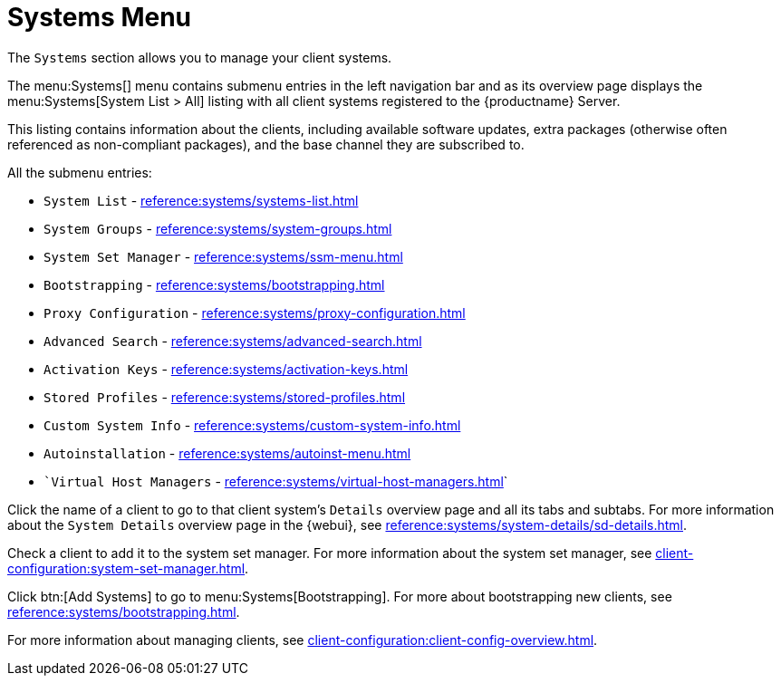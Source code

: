 [[ref-systems-menu]]
= Systems Menu

The [guimenu]``Systems`` section allows you to manage your client systems.

The menu:Systems[] menu contains submenu entries in the left navigation bar and as its overview page displays the menu:Systems[System List > All] listing with all client systems registered to the {productname} Server.

This listing contains information about the clients, including available software updates, extra packages (otherwise often referenced as non-compliant packages), and the base channel they are subscribed to.














All the submenu entries:

* [guimenu]``System List``          - xref:reference:systems/systems-list.adoc[]
* [guimenu]``System Groups``	    - xref:reference:systems/system-groups.adoc[]
* [guimenu]``System Set Manager``   - xref:reference:systems/ssm-menu.adoc[]
* [guimenu]``Bootstrapping``	    - xref:reference:systems/bootstrapping.adoc[]
* [guimenu]``Proxy Configuration``  - xref:reference:systems/proxy-configuration.adoc[]
* [guimenu]``Advanced Search``	    - xref:reference:systems/advanced-search.adoc[]
* [guimenu]``Activation Keys``	    - xref:reference:systems/activation-keys.adoc[]
* [guimenu]``Stored Profiles``	    - xref:reference:systems/stored-profiles.adoc[]
* [guimenu]``Custom System Info``   - xref:reference:systems/custom-system-info.adoc[]
* [guimenu]``Autoinstallation``	    - xref:reference:systems/autoinst-menu.adoc[]
* [guimenu]``Virtual Host Managers` - xref:reference:systems/virtual-host-managers.adoc[]`


Click the name of a client to go to that client system's [guimenu]``Details`` overview page and all its tabs and subtabs.
For more information about the [guimenu]``System Details`` overview page in the {webui}, see xref:reference:systems/system-details/sd-details.adoc[].


Check a client to add it to the system set manager.
For more information about the system set manager, see xref:client-configuration:system-set-manager.adoc[].

Click btn:[Add Systems] to go to menu:Systems[Bootstrapping].
For more about bootstrapping new clients, see xref:reference:systems/bootstrapping.adoc[].

For more information about managing clients, see xref:client-configuration:client-config-overview.adoc[].
